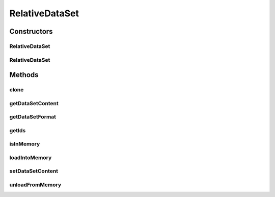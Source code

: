 .. java:import:: java.io File

.. java:import:: java.io IOException

.. java:import:: java.util Arrays

.. java:import:: java.util List

.. java:import:: utils SimilarityMatrix

.. java:import:: utils SimilarityMatrix.NUMBER_PRECISION

.. java:import:: de.clusteval.data.dataset DataSet.WEBSITE_VISIBILITY

.. java:import:: de.clusteval.data.dataset.format InvalidDataSetFormatVersionException

.. java:import:: de.clusteval.data.dataset.format RelativeDataSetFormat

.. java:import:: de.clusteval.data.dataset.type DataSetType

.. java:import:: de.clusteval.framework.repository RegisterException

.. java:import:: de.clusteval.framework.repository Repository

RelativeDataSet
===============

.. java:package:: de.clusteval.data.dataset
   :noindex:

.. java:type:: public class RelativeDataSet extends DataSet

   A relative dataset contains data in terms of pairwise similarities or distances between object pairs. From these no absolute coordinates of the objects can be deduced. Thus a relative dataset can never be converted to an absolute dataset (lossfree).

   :author: Christian Wiwie

Constructors
------------
RelativeDataSet
^^^^^^^^^^^^^^^

.. java:constructor:: public RelativeDataSet(Repository repository, boolean register, long changeDate, File absPath, String alias, RelativeDataSetFormat dsFormat, DataSetType dsType, WEBSITE_VISIBILITY websiteVisibility) throws RegisterException
   :outertype: RelativeDataSet

   :param repository: the repository this dataset should be registered at.
   :param register: Whether this dataset should be registered in the repository.
   :param changeDate: The change date of this dataset is used for equality checks.
   :param absPath: The absolute path of this dataset.
   :param alias: A short alias name for this data set.
   :param dsFormat: The format of this dataset.
   :param dsType: The type of this dataset
   :throws RegisterException:

RelativeDataSet
^^^^^^^^^^^^^^^

.. java:constructor:: public RelativeDataSet(RelativeDataSet dataset) throws RegisterException
   :outertype: RelativeDataSet

   :param dataset:
   :throws RegisterException:

Methods
-------
clone
^^^^^

.. java:method:: @Override public RelativeDataSet clone()
   :outertype: RelativeDataSet

getDataSetContent
^^^^^^^^^^^^^^^^^

.. java:method:: @Override public SimilarityMatrix getDataSetContent()
   :outertype: RelativeDataSet

getDataSetFormat
^^^^^^^^^^^^^^^^

.. java:method:: @Override public RelativeDataSetFormat getDataSetFormat()
   :outertype: RelativeDataSet

getIds
^^^^^^

.. java:method:: @Override public List<String> getIds()
   :outertype: RelativeDataSet

isInMemory
^^^^^^^^^^

.. java:method:: @Override public boolean isInMemory()
   :outertype: RelativeDataSet

loadIntoMemory
^^^^^^^^^^^^^^

.. java:method:: @Override public boolean loadIntoMemory(NUMBER_PRECISION precision) throws IllegalArgumentException, IOException, InvalidDataSetFormatVersionException
   :outertype: RelativeDataSet

setDataSetContent
^^^^^^^^^^^^^^^^^

.. java:method:: @Override public boolean setDataSetContent(Object newContent)
   :outertype: RelativeDataSet

unloadFromMemory
^^^^^^^^^^^^^^^^

.. java:method:: @Override public boolean unloadFromMemory()
   :outertype: RelativeDataSet

